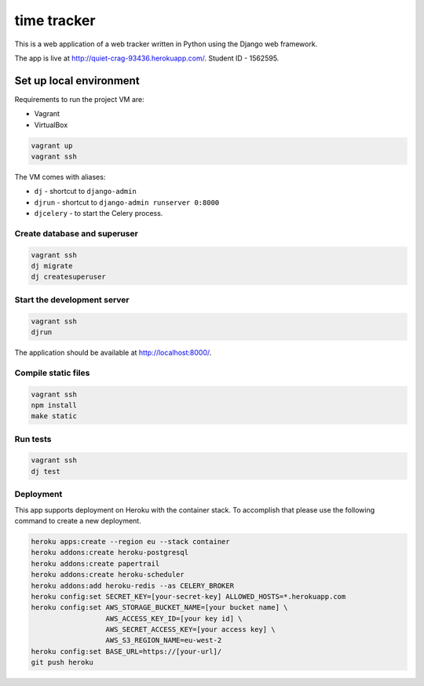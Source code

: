 time tracker
============

This is a web application of a web tracker written in Python using the Django
web framework.

The app is live at http://quiet-crag-93436.herokuapp.com/.
Student ID - 1562595.


Set up local environment
------------------------

Requirements to run the project VM are:

- Vagrant
- VirtualBox

.. code:: sh

   vagrant up
   vagrant ssh

The VM comes with aliases:

-  ``dj`` - shortcut to ``django-admin``
-  ``djrun`` - shortcut to ``django-admin runserver 0:8000``
-  ``djcelery`` - to start the Celery process.

Create database and superuser
~~~~~~~~~~~~~~~~~~~~~~~~~~~~~

.. code:: sh

   vagrant ssh
   dj migrate
   dj createsuperuser

Start the development server
~~~~~~~~~~~~~~~~~~~~~~~~~~~~

.. code:: sh

   vagrant ssh
   djrun

The application should be available at http://localhost:8000/.


Compile static files
~~~~~~~~~~~~~~~~~~~~

.. code:: sh

   vagrant ssh
   npm install
   make static


Run tests
~~~~~~~~

.. code:: sh

   vagrant ssh
   dj test

Deployment
~~~~~~~~~~

This app supports deployment on Heroku with the container stack. To accomplish
that please use the following command to create a new deployment.

.. code:: sh

   heroku apps:create --region eu --stack container
   heroku addons:create heroku-postgresql
   heroku addons:create papertrail
   heroku addons:create heroku-scheduler
   heroku addons:add heroku-redis --as CELERY_BROKER
   heroku config:set SECRET_KEY=[your-secret-key] ALLOWED_HOSTS=*.herokuapp.com
   heroku config:set AWS_STORAGE_BUCKET_NAME=[your bucket name] \
                     AWS_ACCESS_KEY_ID=[your key id] \
                     AWS_SECRET_ACCESS_KEY=[your access key] \
                     AWS_S3_REGION_NAME=eu-west-2
   heroku config:set BASE_URL=https://[your-url]/
   git push heroku
